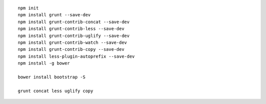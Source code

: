 
::

    npm init
    npm install grunt --save-dev
    npm install grunt-contrib-concat --save-dev
    npm install grunt-contrib-less --save-dev
    npm install grunt-contrib-uglify --save-dev
    npm install grunt-contrib-watch --save-dev
    npm install grunt-contrib-copy --save-dev
    npm install less-plugin-autoprefix --save-dev
    npm install -g bower
    
    bower install bootstrap -S
    
    grunt concat less uglify copy
